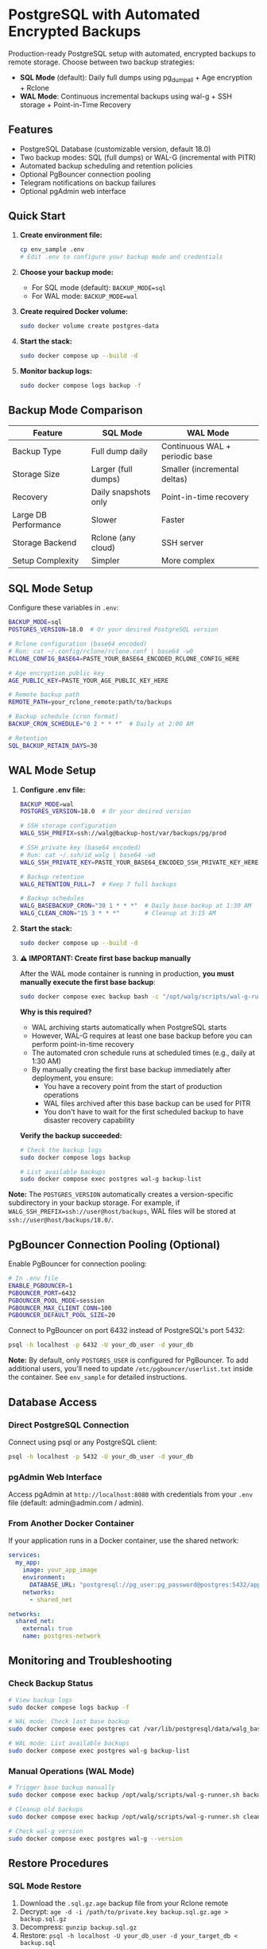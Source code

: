 * PostgreSQL with Automated Encrypted Backups

Production-ready PostgreSQL setup with automated, encrypted backups to remote storage. Choose between two backup strategies:

- **SQL Mode** (default): Daily full dumps using pg_dumpall + Age encryption + Rclone
- **WAL Mode**: Continuous incremental backups using wal-g + SSH storage + Point-in-Time Recovery

** Features

- PostgreSQL Database (customizable version, default 18.0)
- Two backup modes: SQL (full dumps) or WAL-G (incremental with PITR)
- Automated backup scheduling and retention policies
- Optional PgBouncer connection pooling
- Telegram notifications on backup failures
- Optional pgAdmin web interface

** Quick Start

1. *Create environment file:*
   #+begin_src bash
   cp env_sample .env
   # Edit .env to configure your backup mode and credentials
   #+end_src

2. *Choose your backup mode:*
   - For SQL mode (default): =BACKUP_MODE=sql=
   - For WAL mode: =BACKUP_MODE=wal=

3. *Create required Docker volume:*
   #+begin_src bash
   sudo docker volume create postgres-data
   #+end_src

4. *Start the stack:*
   #+begin_src bash
   sudo docker compose up --build -d
   #+end_src

5. *Monitor backup logs:*
   #+begin_src bash
   sudo docker compose logs backup -f
   #+end_src

** Backup Mode Comparison

| Feature | SQL Mode | WAL Mode |
|---------|----------|----------|
| Backup Type | Full dump daily | Continuous WAL + periodic base |
| Storage Size | Larger (full dumps) | Smaller (incremental deltas) |
| Recovery | Daily snapshots only | Point-in-time recovery |
| Large DB Performance | Slower | Faster |
| Storage Backend | Rclone (any cloud) | SSH server |
| Setup Complexity | Simpler | More complex |

** SQL Mode Setup

Configure these variables in =.env=:
#+begin_src bash
BACKUP_MODE=sql
POSTGRES_VERSION=18.0  # Or your desired PostgreSQL version

# Rclone configuration (base64 encoded)
# Run: cat ~/.config/rclone/rclone.conf | base64 -w0
RCLONE_CONFIG_BASE64=PASTE_YOUR_BASE64_ENCODED_RCLONE_CONFIG_HERE

# Age encryption public key
AGE_PUBLIC_KEY=PASTE_YOUR_AGE_PUBLIC_KEY_HERE

# Remote backup path
REMOTE_PATH=your_rclone_remote:path/to/backups

# Backup schedule (cron format)
BACKUP_CRON_SCHEDULE="0 2 * * *"  # Daily at 2:00 AM

# Retention
SQL_BACKUP_RETAIN_DAYS=30
#+end_src

** WAL Mode Setup

1. *Configure .env file:*
   #+begin_src bash
   BACKUP_MODE=wal
   POSTGRES_VERSION=18.0  # Or your desired version

   # SSH storage configuration
   WALG_SSH_PREFIX=ssh://walg@backup-host/var/backups/pg/prod
   
   # SSH private key (base64 encoded)
   # Run: cat ~/.ssh/id_walg | base64 -w0
   WALG_SSH_PRIVATE_KEY=PASTE_YOUR_BASE64_ENCODED_SSH_PRIVATE_KEY_HERE
   
   # Backup retention
   WALG_RETENTION_FULL=7  # Keep 7 full backups
   
   # Backup schedules
   WALG_BASEBACKUP_CRON="30 1 * * *"  # Daily base backup at 1:30 AM
   WALG_CLEAN_CRON="15 3 * * *"       # Cleanup at 3:15 AM
   #+end_src

2. *Start the stack:*
   #+begin_src bash
   sudo docker compose up --build -d
   #+end_src

3. *⚠️ IMPORTANT: Create first base backup manually*

   After the WAL mode container is running in production, *you must manually execute the first base backup*:
   
   #+begin_src bash
   sudo docker compose exec backup bash -c "/opt/walg/scripts/wal-g-runner.sh backup"
   #+end_src

   *Why is this required?*
   
   - WAL archiving starts automatically when PostgreSQL starts
   - However, WAL-G requires at least one base backup before you can perform point-in-time recovery
   - The automated cron schedule runs at scheduled times (e.g., daily at 1:30 AM)
   - By manually creating the first base backup immediately after deployment, you ensure:
     - You have a recovery point from the start of production operations
     - WAL files archived after this base backup can be used for PITR
     - You don't have to wait for the first scheduled backup to have disaster recovery capability

   *Verify the backup succeeded:*
   #+begin_src bash
   # Check the backup logs
   sudo docker compose logs backup
   
   # List available backups
   sudo docker compose exec postgres wal-g backup-list
   #+end_src

*Note:* The =POSTGRES_VERSION= automatically creates a version-specific subdirectory in your backup storage. For example, if =WALG_SSH_PREFIX=ssh://user@host/backups=, WAL files will be stored at =ssh://user@host/backups/18.0/=.

** PgBouncer Connection Pooling (Optional)

Enable PgBouncer for connection pooling:

#+begin_src bash
# In .env file
ENABLE_PGBOUNCER=1
PGBOUNCER_PORT=6432
PGBOUNCER_POOL_MODE=session
PGBOUNCER_MAX_CLIENT_CONN=100
PGBOUNCER_DEFAULT_POOL_SIZE=20
#+end_src

Connect to PgBouncer on port 6432 instead of PostgreSQL's port 5432:
#+begin_src bash
psql -h localhost -p 6432 -U your_db_user -d your_db
#+end_src

*Note:* By default, only =POSTGRES_USER= is configured for PgBouncer. To add additional users, you'll need to update =/etc/pgbouncer/userlist.txt= inside the container. See =env_sample= for detailed instructions.


** Database Access

*** Direct PostgreSQL Connection

Connect using psql or any PostgreSQL client:
#+begin_src bash
psql -h localhost -p 5432 -U your_db_user -d your_db
#+end_src

*** pgAdmin Web Interface

Access pgAdmin at =http://localhost:8080= with credentials from your =.env= file (default: admin@admin.com / admin).

*** From Another Docker Container

If your application runs in a Docker container, use the shared network:
#+begin_src yaml
services:
  my_app:
    image: your_app_image
    environment:
      DATABASE_URL: "postgresql://pg_user:pg_password@postgres:5432/app_database"
    networks:
      - shared_net

networks:
  shared_net:
    external: true
    name: postgres-network
#+end_src

** Monitoring and Troubleshooting

*** Check Backup Status

#+begin_src bash
# View backup logs
sudo docker compose logs backup -f

# WAL mode: Check last base backup
sudo docker compose exec postgres cat /var/lib/postgresql/data/walg_basebackup.last

# WAL mode: List available backups
sudo docker compose exec postgres wal-g backup-list
#+end_src

*** Manual Operations (WAL Mode)

#+begin_src bash
# Trigger base backup manually
sudo docker compose exec backup /opt/walg/scripts/wal-g-runner.sh backup

# Cleanup old backups
sudo docker compose exec backup /opt/walg/scripts/wal-g-runner.sh clean

# Check wal-g version
sudo docker compose exec postgres wal-g --version
#+end_src

** Restore Procedures

*** SQL Mode Restore

1. Download the =.sql.gz.age= backup file from your Rclone remote
2. Decrypt: =age -d -i /path/to/private.key backup.sql.gz.age > backup.sql.gz=
3. Decompress: =gunzip backup.sql.gz=
4. Restore: =psql -h localhost -U your_db_user -d your_target_db < backup.sql=

*** WAL Mode Restore (Point-in-Time Recovery)

1. Stop the PostgreSQL container:
   #+begin_src bash
   sudo docker compose stop postgres
   #+end_src

2. Create a restore container:
   #+begin_src bash
   sudo docker run --rm -it \
     --env-file .env \
     -v postgres-data:/var/lib/postgresql/data \
     postgres-walg bash
   #+end_src

3. Perform the restore:
   #+begin_src bash
   # Clear data directory
   rm -rf /var/lib/postgresql/data/*
   
   # Fetch base backup
   wal-g backup-fetch /var/lib/postgresql/data LATEST
   
   # Configure recovery (PostgreSQL 12+)
   # Create empty recovery.signal file to trigger recovery mode
   touch /var/lib/postgresql/data/recovery.signal
   
   # Add recovery settings to postgresql.conf
   cat >> /var/lib/postgresql/data/postgresql.conf << EOF
   restore_command = 'wal-g wal-fetch %f %p'
   recovery_target_time = '2025-01-15 14:30:00+00'
   recovery_target_action = 'promote'
   EOF
   #+end_src

4. Restart services:
   #+begin_src bash
   sudo docker compose up -d
   #+end_src

** Additional Resources

- Complete environment variable reference: See =env_sample=
- Testing documentation: =test/README.org= and =docs/WAL-G-TESTING.md=
- Integration guide: =docs/INTEGRATION.md=
- PgBouncer testing: =docs/PGBOUNCER_TESTING.md=

** Security Considerations

- Use strong passwords for =POSTGRES_PASSWORD=
- *WAL mode:* Restrict SSH key access to backup directory only
- *SQL mode:* Secure your Age private key and Rclone configuration
- Regularly test your restore procedures
- Keep your backup storage secure and properly encrypted

